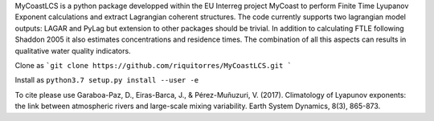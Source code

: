 MyCoastLCS is a python package developped within the EU Interreg project MyCoast to perform Finite Time Lyupanov Exponent calculations and extract Lagrangian coherent structures.
The code currently supports two lagrangian model outputs: LAGAR and PyLag but extension to other packages should be trivial. In addition to calculating FTLE following Shaddon 2005 it 
also estimates concentrations and residence times. The combination of all this aspects can results in qualitative water quality indicators. 

Clone as 
```git clone https://github.com/riquitorres/MyCoastLCS.git ```

Install as 
``python3.7 setup.py install --user -e``

To cite please use
Garaboa-Paz, D., Eiras-Barca, J., & Pérez-Muñuzuri, V. (2017). Climatology of Lyapunov exponents: the link between atmospheric rivers and large-scale mixing variability. Earth System Dynamics, 8(3), 865-873.

